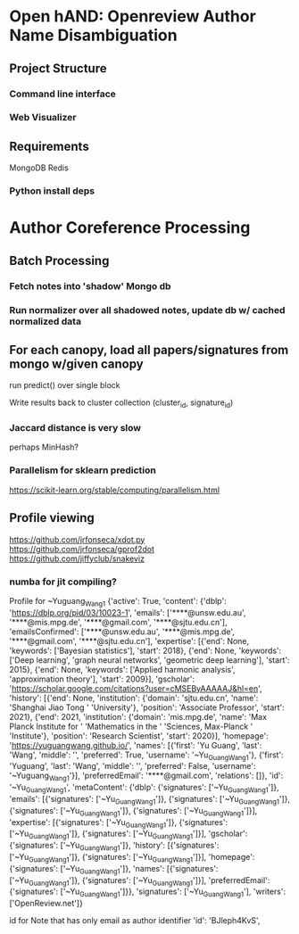 
* Open hAND: Openreview Author Name Disambiguation

** Project Structure
*** Command line interface
*** Web Visualizer


** Requirements
MongoDB
Redis

*** Python install deps

* Author Coreference Processing
** Batch Processing
*** Fetch notes into 'shadow' Mongo db
*** Run normalizer over all shadowed notes, update db w/ cached normalized data
** For each canopy, load all papers/signatures from mongo w/given canopy
**** run predict() over single block
**** Write results back to cluster collection (cluster_id, signature_id)


*** Jaccard distance is very slow
perhaps MinHash?
*** Parallelism for sklearn prediction

https://scikit-learn.org/stable/computing/parallelism.html

** Profile viewing
https://github.com/jrfonseca/xdot.py
https://github.com/jrfonseca/gprof2dot
https://github.com/jiffyclub/snakeviz

*** numba for jit compiling?


Profile for ~Yuguang_Wang1
{'active': True,
 'content': {'dblp': 'https://dblp.org/pid/03/10023-1',
             'emails': ['****@unsw.edu.au',
                        '****@mis.mpg.de',
                        '****@gmail.com',
                        '****@sjtu.edu.cn'],
             'emailsConfirmed': ['****@unsw.edu.au',
                                 '****@mis.mpg.de',
                                 '****@gmail.com',
                                 '****@sjtu.edu.cn'],
             'expertise': [{'end': None,
                            'keywords': ['Bayesian statistics'],
                            'start': 2018},
                           {'end': None,
                            'keywords': ['Deep learning',
                                         'graph neural networks',
                                         'geometric deep learning'],
                            'start': 2015},
                           {'end': None,
                            'keywords': ['Applied harmonic analysis',
                                         'approximation theory'],
                            'start': 2009}],
             'gscholar': 'https://scholar.google.com/citations?user=cMSEByAAAAAJ&hl=en',
             'history': [{'end': None,
                          'institution': {'domain': 'sjtu.edu.cn',
                                          'name': 'Shanghai Jiao Tong '
                                                  'University'},
                          'position': 'Associate Professor',
                          'start': 2021},
                         {'end': 2021,
                          'institution': {'domain': 'mis.mpg.de',
                                          'name': 'Max Planck Institute for '
                                                  'Mathematics in the '
                                                  'Sciences, Max-Planck '
                                                  'Institute'},
                          'position': 'Research Scientist',
                          'start': 2020}],
             'homepage': 'https://yuguangwang.github.io/',
             'names': [{'first': 'Yu Guang',
                        'last': 'Wang',
                        'middle': '',
                        'preferred': True,
                        'username': '~Yu_Guang_Wang1'},
                       {'first': 'Yuguang',
                        'last': 'Wang',
                        'middle': '',
                        'preferred': False,
                        'username': '~Yuguang_Wang1'}],
             'preferredEmail': '****@gmail.com',
             'relations': []},
 'id': '~Yu_Guang_Wang1',
 'metaContent': {'dblp': {'signatures': ['~Yu_Guang_Wang1']},
                 'emails': [{'signatures': ['~Yu_Guang_Wang1']},
                            {'signatures': ['~Yu_Guang_Wang1']},
                            {'signatures': ['~Yu_Guang_Wang1']},
                            {'signatures': ['~Yu_Guang_Wang1']}],
                 'expertise': [{'signatures': ['~Yu_Guang_Wang1']},
                               {'signatures': ['~Yu_Guang_Wang1']},
                               {'signatures': ['~Yu_Guang_Wang1']}],
                 'gscholar': {'signatures': ['~Yu_Guang_Wang1']},
                 'history': [{'signatures': ['~Yu_Guang_Wang1']},
                             {'signatures': ['~Yu_Guang_Wang1']}],
                 'homepage': {'signatures': ['~Yu_Guang_Wang1']},
                 'names': [{'signatures': ['~Yu_Guang_Wang1']},
                           {'signatures': ['~Yu_Guang_Wang1']}],
                 'preferredEmail': {'signatures': ['~Yu_Guang_Wang1']}},
 'signatures': ['~Yu_Guang_Wang1'],
 'writers': ['OpenReview.net']}


 id for Note that has only email as author identifier
'id': 'BJleph4KvS',
